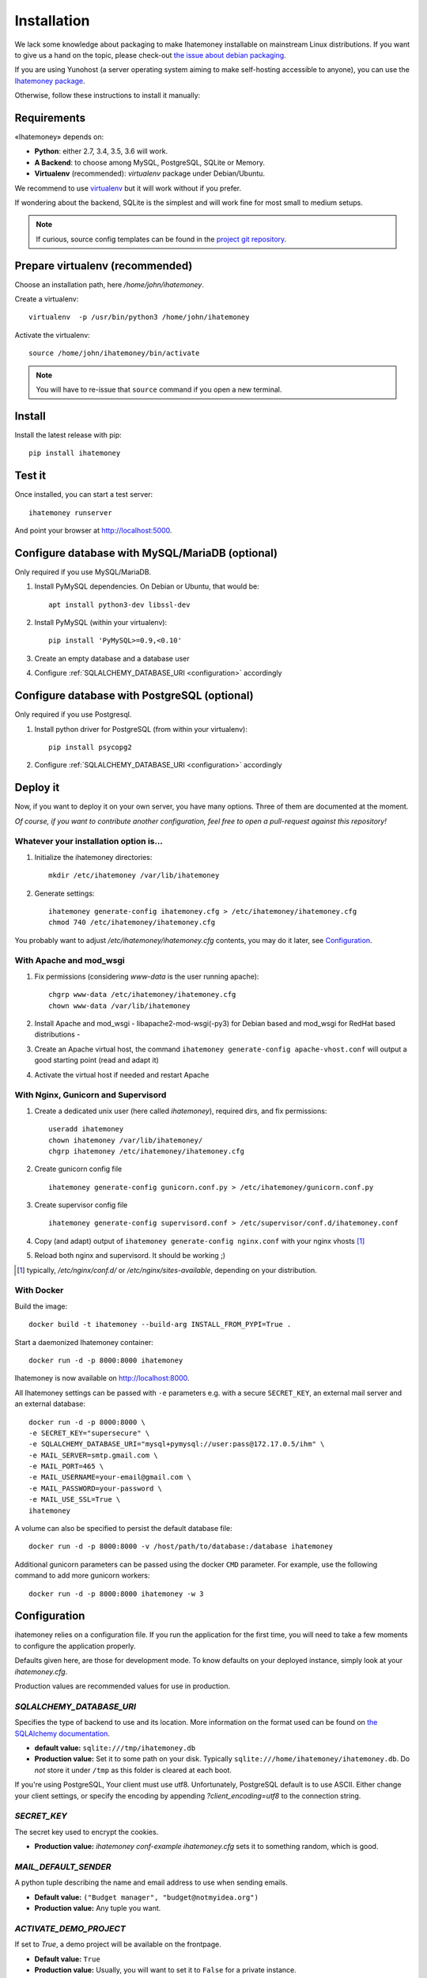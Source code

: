 Installation
############

We lack some knowledge about packaging to make Ihatemoney installable on mainstream
Linux distributions. If you want to give us a hand on the topic, please check-out
`the issue about debian packaging <https://github.com/spiral-project/ihatemoney/issues/227>`_.

If you are using Yunohost (a server operating system aiming to make self-hosting accessible to anyone),
you can use the `Ihatemoney package <https://github.com/YunoHost-Apps/ihatemoney_ynh>`_.

Otherwise, follow these instructions to install it manually:

.. _installation-requirements:

Requirements
============

«Ihatemoney» depends on:

* **Python**: either 2.7, 3.4, 3.5, 3.6 will work.
* **A Backend**: to choose among MySQL, PostgreSQL, SQLite or Memory.
* **Virtualenv** (recommended): `virtualenv` package under Debian/Ubuntu.

We recommend to use `virtualenv <https://pypi.python.org/pypi/virtualenv>`_ but
it will work without if you prefer.

If wondering about the backend, SQLite is the simplest and will work fine for
most small to medium setups.

.. note:: If curious, source config templates can be found in the `project git repository <https://github.com/spiral-project/ihatemoney/tree/master/ihatemoney/conf-templates>`_.

.. _virtualenv-preparation:

Prepare virtualenv (recommended)
================================

Choose an installation path, here `/home/john/ihatemoney`.

Create a virtualenv::

    virtualenv  -p /usr/bin/python3 /home/john/ihatemoney

Activate the virtualenv::

    source /home/john/ihatemoney/bin/activate

.. note:: You will have to re-issue that ``source`` command if you open a new
          terminal.

Install
=======

Install the latest release with pip::

  pip install ihatemoney

Test it
=======

Once installed, you can start a test server::

  ihatemoney runserver

And point your browser at `http://localhost:5000 <http://localhost:5000>`_.

Configure database with MySQL/MariaDB (optional)
================================================

Only required if you use MySQL/MariaDB.

1. Install PyMySQL dependencies. On Debian or Ubuntu, that would be::

    apt install python3-dev libssl-dev

2. Install PyMySQL (within your virtualenv)::

    pip install 'PyMySQL>=0.9,<0.10'

3. Create an empty database and a database user
4. Configure :ref:`SQLALCHEMY_DATABASE_URI <configuration>` accordingly


Configure database with PostgreSQL (optional)
=============================================

Only required if you use Postgresql.

1. Install python driver for PostgreSQL (from within your virtualenv)::

    pip install psycopg2

2. Configure :ref:`SQLALCHEMY_DATABASE_URI <configuration>` accordingly


Deploy it
=========

Now, if you want to deploy it on your own server, you have many options.
Three of them are documented at the moment.

*Of course, if you want to contribute another configuration, feel free to open a
pull-request against this repository!*


Whatever your installation option is…
--------------------------------------

1. Initialize the ihatemoney directories::

    mkdir /etc/ihatemoney /var/lib/ihatemoney

2. Generate settings::

    ihatemoney generate-config ihatemoney.cfg > /etc/ihatemoney/ihatemoney.cfg
    chmod 740 /etc/ihatemoney/ihatemoney.cfg

You probably want to adjust `/etc/ihatemoney/ihatemoney.cfg` contents, you may
do it later, see `Configuration`_.


With Apache and mod_wsgi
------------------------

1. Fix permissions (considering `www-data` is the user running apache)::

     chgrp www-data /etc/ihatemoney/ihatemoney.cfg
     chown www-data /var/lib/ihatemoney

2. Install Apache and mod_wsgi - libapache2-mod-wsgi(-py3) for Debian based and mod_wsgi for RedHat based distributions -
3. Create an Apache virtual host, the command ``ihatemoney generate-config apache-vhost.conf`` will output a good starting point (read and adapt it)
4. Activate the virtual host if needed and restart Apache

With Nginx, Gunicorn and Supervisord
------------------------------------

1. Create a dedicated unix user (here called `ihatemoney`), required dirs, and fix permissions::

    useradd ihatemoney
    chown ihatemoney /var/lib/ihatemoney/
    chgrp ihatemoney /etc/ihatemoney/ihatemoney.cfg

2. Create gunicorn config file ::

     ihatemoney generate-config gunicorn.conf.py > /etc/ihatemoney/gunicorn.conf.py

3. Create supervisor config file ::

     ihatemoney generate-config supervisord.conf > /etc/supervisor/conf.d/ihatemoney.conf

4. Copy (and adapt) output of ``ihatemoney generate-config nginx.conf`` with your nginx vhosts [#nginx-vhosts]_
5. Reload both nginx and supervisord. It should be working ;)

.. [#nginx-vhosts] typically, */etc/nginx/conf.d/* or
   */etc/nginx/sites-available*, depending on your distribution.

With Docker
-----------

Build the image::

    docker build -t ihatemoney --build-arg INSTALL_FROM_PYPI=True .

Start a daemonized Ihatemoney container::

    docker run -d -p 8000:8000 ihatemoney

Ihatemoney is now available on http://localhost:8000.

All Ihatemoney settings can be passed with ``-e`` parameters
e.g. with a secure ``SECRET_KEY``, an external mail server and an external database::

    docker run -d -p 8000:8000 \
    -e SECRET_KEY="supersecure" \
    -e SQLALCHEMY_DATABASE_URI="mysql+pymysql://user:pass@172.17.0.5/ihm" \
    -e MAIL_SERVER=smtp.gmail.com \
    -e MAIL_PORT=465 \
    -e MAIL_USERNAME=your-email@gmail.com \
    -e MAIL_PASSWORD=your-password \
    -e MAIL_USE_SSL=True \
    ihatemoney

A volume can also be specified to persist the default database file::

    docker run -d -p 8000:8000 -v /host/path/to/database:/database ihatemoney

Additional gunicorn parameters can be passed using the docker ``CMD`` parameter.
For example, use the following command to add more gunicorn workers::

    docker run -d -p 8000:8000 ihatemoney -w 3

.. _configuration:

Configuration
=============

ihatemoney relies on a configuration file. If you run the application for the
first time, you will need to take a few moments to configure the application
properly.

Defaults given here, are those for development mode. To know defaults on your
deployed instance, simply look at your *ihatemoney.cfg*.

Production values are recommended values for use in production.

`SQLALCHEMY_DATABASE_URI`
-------------------------

Specifies the type of backend to use and its location. More information on the
format used can be found on `the SQLAlchemy documentation`_.

- **default value:** ``sqlite:///tmp/ihatemoney.db``
- **Production value:** Set it to some path on your disk. Typically
  ``sqlite:///home/ihatemoney/ihatemoney.db``. Do *not* store it under
  ``/tmp`` as this folder is cleared at each boot.

If you're using PostgreSQL, Your client must use utf8. Unfortunately, PostgreSQL default
is to use ASCII. Either change your client settings, or specify the encoding by appending
`?client_encoding=utf8` to the connection string.

`SECRET_KEY`
------------

The secret key used to encrypt the cookies.

- **Production value:** `ihatemoney conf-example ihatemoney.cfg` sets it to
  something random, which is good.

`MAIL_DEFAULT_SENDER`
---------------------

A python tuple describing the name and email address to use when sending emails.

- **Default value:** ``("Budget manager", "budget@notmyidea.org")``
- **Production value:** Any tuple you want.

`ACTIVATE_DEMO_PROJECT`
-----------------------

If set to `True`, a demo project will be available on the frontpage.

- **Default value:** ``True``
- **Production value:** Usually, you will want to set it to ``False`` for a
  private instance.

`ADMIN_PASSWORD`
----------------

Hashed password to access protected endpoints. If left empty, all administrative
tasks are disabled.

- **Default value:** ``""`` (empty string)
- **Production value:** To generate the proper password HASH, use
  ``ihatemoney generate_password_hash`` and copy the output into the value of
  *ADMIN_PASSWORD*.

`ALLOW_PUBLIC_PROJECT_CREATION`
-------------------------------

If set to ``True``, everyone can create a project without entering the admin
password. If set to ``False``, the password needs to be entered (and as such,
defined in the settings).

- **Default value:** : ``True``.


`ACTIVATE_ADMIN_DASHBOARD`
--------------------------

If set to `True`, the dashboard will become accessible entering the admin
password, if set to `True`, a non empty ADMIN_PASSWORD needs to be set.

- **Default value**: ``False``

`APPLICATION_ROOT`
------------------

If empty, ihatemoney will be served at domain root (e.g: *http://domain.tld*),
if set to ``"somestring"``, it will be served from a "folder"
(e.g: *http://domain.tld/somestring*).

- **Default value:** ``""`` (empty string)

.. _the SQLAlchemy documentation: http://docs.sqlalchemy.org/en/latest/core/engines.html#database-urls

Configuring emails sending
--------------------------

By default, Ihatemoney sends emails using a local SMTP server, but it's
possible to configure it to act differently, thanks to the great
`Flask-Mail project <https://pythonhosted.org/flask-mail/#configuring-flask-mail>`_

* **MAIL_SERVER** : default **'localhost'**
* **MAIL_PORT** : default **25**
* **MAIL_USE_TLS** : default **False**
* **MAIL_USE_SSL** : default **False**
* **MAIL_DEBUG** : default **app.debug**
* **MAIL_USERNAME** : default **None**
* **MAIL_PASSWORD** : default **None**
* **DEFAULT_MAIL_SENDER** : default **None**

Using an alternate settings path
--------------------------------

You can put your settings file where you want, and pass its path to the
application using the ``IHATEMONEY_SETTINGS_FILE_PATH`` environment variable.

e.g.::

    $ export IHATEMONEY_SETTINGS_FILE_PATH="/path/to/your/conf/file.cfg"
